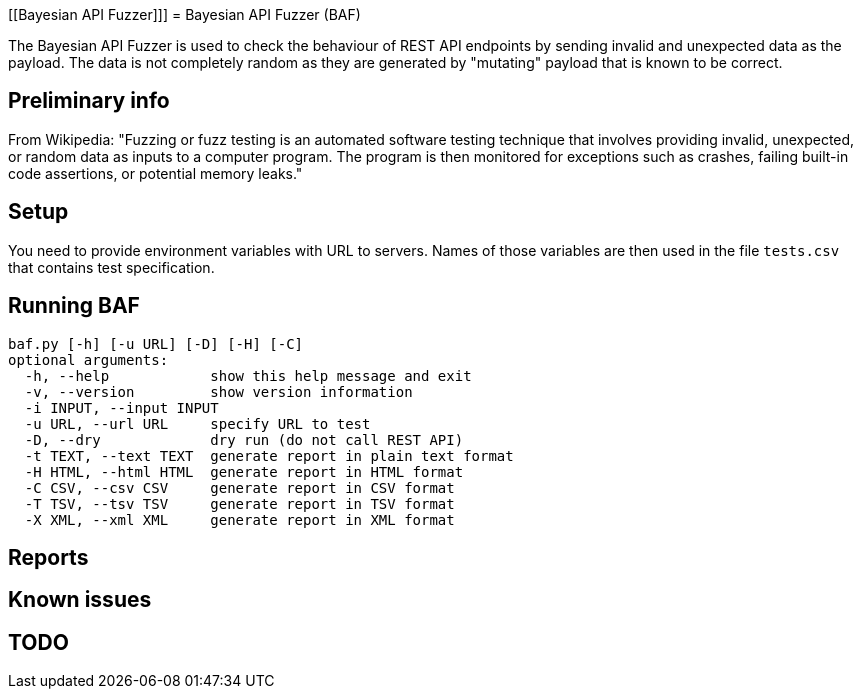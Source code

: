 [[Bayesian API Fuzzer]]]
= Bayesian API Fuzzer (BAF)

The Bayesian API Fuzzer is used to check the behaviour of  REST API endpoints by sending invalid and unexpected data as the payload. The data is not completely random as they are generated by "mutating" payload that is known to be correct.

[[preliminary-info]]
== Preliminary info

From Wikipedia: "Fuzzing or fuzz testing is an automated software testing technique that involves providing invalid, unexpected, or random data as inputs to a computer program. The program is then monitored for exceptions such as crashes, failing built-in code assertions, or potential memory leaks."

[[setup]]
== Setup

You need to provide environment variables with URL to servers. Names of those variables are then used in the file `tests.csv` that contains test specification.

[[running]]
== Running BAF

 baf.py [-h] [-u URL] [-D] [-H] [-C]
 optional arguments:
   -h, --help            show this help message and exit
   -v, --version         show version information
   -i INPUT, --input INPUT
   -u URL, --url URL     specify URL to test
   -D, --dry             dry run (do not call REST API)
   -t TEXT, --text TEXT  generate report in plain text format
   -H HTML, --html HTML  generate report in HTML format
   -C CSV, --csv CSV     generate report in CSV format
   -T TSV, --tsv TSV     generate report in TSV format
   -X XML, --xml XML     generate report in XML format


[[Reports]]
== Reports

[[known-issues]]
== Known issues

[[TODO]]
== TODO

